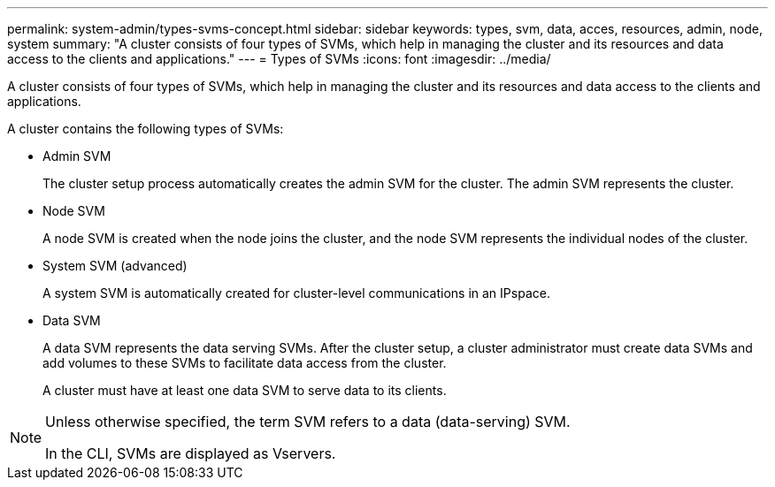 ---
permalink: system-admin/types-svms-concept.html
sidebar: sidebar
keywords: types, svm, data, acces, resources, admin, node, system
summary: "A cluster consists of four types of SVMs, which help in managing the cluster and its resources and data access to the clients and applications."
---
= Types of SVMs
:icons: font
:imagesdir: ../media/

[.lead]
A cluster consists of four types of SVMs, which help in managing the cluster and its resources and data access to the clients and applications.

A cluster contains the following types of SVMs:

* Admin SVM
+
The cluster setup process automatically creates the admin SVM for the cluster. The admin SVM represents the cluster.

* Node SVM
+
A node SVM is created when the node joins the cluster, and the node SVM represents the individual nodes of the cluster.

* System SVM (advanced)
+
A system SVM is automatically created for cluster-level communications in an IPspace.

* Data SVM
+
A data SVM represents the data serving SVMs. After the cluster setup, a cluster administrator must create data SVMs and add volumes to these SVMs to facilitate data access from the cluster.
+
A cluster must have at least one data SVM to serve data to its clients.

[NOTE]
====
Unless otherwise specified, the term SVM refers to a data (data-serving) SVM.

In the CLI, SVMs are displayed as Vservers.
====
